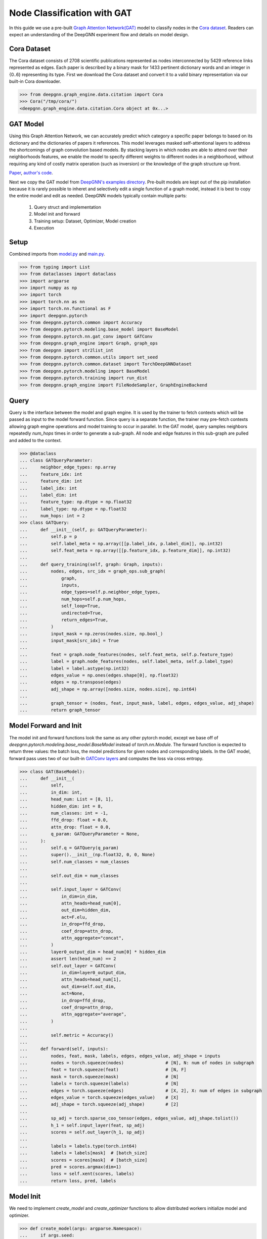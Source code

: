 ****************************
Node Classification with GAT
****************************

In this guide we use a pre-built `Graph Attention Network(GAT) <https://arxiv.org/abs/1710.10903>`_ model to classify nodes in the `Cora dataset <https://graphsandnetworks.com/the-cora-dataset/>`_. Readers can expect an understanding of the DeepGNN experiment flow and details on model design.

Cora Dataset
============
The Cora dataset consists of 2708 scientific publications represented as nodes interconnected by 5429 reference links represented as edges. Each paper is described by a binary mask for 1433 pertinent dictionary words and an integer in {0..6} representing its type.
First we download the Cora dataset and convert it to a valid binary representation via our built-in Cora downloader.

.. code-block:: python

	>>> from deepgnn.graph_engine.data.citation import Cora
	>>> Cora("/tmp/cora/")
	<deepgnn.graph_engine.data.citation.Cora object at 0x...>

GAT Model
=========

Using this Graph Attention Network, we can accurately predict which category a specific paper belongs to based on its dictionary and the dictionaries of papers it references.
This model leverages masked self-attentional layers to address the shortcomings of graph convolution based models. By stacking layers in which nodes are able to attend over their neighborhoods features, we enable the model to specify different weights to different nodes in a neighborhood, without requiring any kind of costly matrix operation (such as inversion) or the knowledge of the graph structure up front.

`Paper <https://arxiv.org/abs/1710.10903>`_, `author's code <https://github.com/PetarV-/GAT>`_.

Next we copy the GAT model from `DeepGNN's examples directory <https://github.com/microsoft/DeepGNN/blob/main/examples/pytorch/gat>`_. Pre-built models are kept out of the pip installation because it is rarely possible to inheret and selectively edit a single function of a graph model, instead it is best to copy the entire model and edit as needed.
DeepGNN models typically contain multiple parts:

	1. Query struct and implementation
	2. Model init and forward
	3. Training setup: Dataset, Optimizer, Model creation
	4. Execution

Setup
======

Combined imports from `model.py <https://github.com/microsoft/DeepGNN/blob/main/examples/pytorch/gat/model.py>`_ and `main.py <https://github.com/microsoft/DeepGNN/blob/main/examples/pytorch/gat/main.py>`_.

.. code-block:: python

	>>> from typing import List
	>>> from dataclasses import dataclass
	>>> import argparse
	>>> import numpy as np
	>>> import torch
	>>> import torch.nn as nn
	>>> import torch.nn.functional as F
	>>> import deepgnn.pytorch
	>>> from deepgnn.pytorch.common import Accuracy
	>>> from deepgnn.pytorch.modeling.base_model import BaseModel
	>>> from deepgnn.pytorch.nn.gat_conv import GATConv
	>>> from deepgnn.graph_engine import Graph, graph_ops
	>>> from deepgnn import str2list_int
	>>> from deepgnn.pytorch.common.utils import set_seed
	>>> from deepgnn.pytorch.common.dataset import TorchDeepGNNDataset
	>>> from deepgnn.pytorch.modeling import BaseModel
	>>> from deepgnn.pytorch.training import run_dist
	>>> from deepgnn.graph_engine import FileNodeSampler, GraphEngineBackend

Query
=====
Query is the interface between the model and graph engine. It is used by the trainer to fetch contexts which will be passed as input to the model forward function. Since query is a separate function, the trainer may pre-fetch contexts allowing graph engine operations and model training to occur in parallel.
In the GAT model, query samples neighbors repeatedly `num_hops` times in order to generate a sub-graph. All node and edge features in this sub-graph are pulled and added to the context.

.. code-block:: python

	>>> @dataclass
	... class GATQueryParameter:
	...     neighbor_edge_types: np.array
	...     feature_idx: int
	...     feature_dim: int
	...     label_idx: int
	...     label_dim: int
	...     feature_type: np.dtype = np.float32
	...     label_type: np.dtype = np.float32
	...     num_hops: int = 2
	>>> class GATQuery:
	...     def __init__(self, p: GATQueryParameter):
	...         self.p = p
	...         self.label_meta = np.array([[p.label_idx, p.label_dim]], np.int32)
	...         self.feat_meta = np.array([[p.feature_idx, p.feature_dim]], np.int32)
	...
	...     def query_training(self, graph: Graph, inputs):
	...         nodes, edges, src_idx = graph_ops.sub_graph(
	...             graph,
	...             inputs,
	...             edge_types=self.p.neighbor_edge_types,
	...             num_hops=self.p.num_hops,
	...             self_loop=True,
	...             undirected=True,
	...             return_edges=True,
	...         )
	...         input_mask = np.zeros(nodes.size, np.bool_)
	...         input_mask[src_idx] = True
	...
	...         feat = graph.node_features(nodes, self.feat_meta, self.p.feature_type)
	...         label = graph.node_features(nodes, self.label_meta, self.p.label_type)
	...         label = label.astype(np.int32)
	...         edges_value = np.ones(edges.shape[0], np.float32)
	...         edges = np.transpose(edges)
	...         adj_shape = np.array([nodes.size, nodes.size], np.int64)
	...
	...         graph_tensor = (nodes, feat, input_mask, label, edges, edges_value, adj_shape)
	...         return graph_tensor

Model Forward and Init
======================
The model init and forward functions look the same as any other pytorch model, except we base off of `deepgnn.pytorch.modeling.base_model.BaseModel` instead of `torch.nn.Module`. The forward function is expected to return three values: the batch loss, the model predictions for given nodes and corresponding labels.
In the GAT model, forward pass uses two of our built-in `GATConv layers <https://github.com/microsoft/DeepGNN/blob/main/src/python/deepgnn/pytorch/nn/gat_conv.py>`_ and computes the loss via cross entropy.

.. code-block:: python

	>>> class GAT(BaseModel):
	...     def __init__(
	...         self,
	...         in_dim: int,
	...         head_num: List = [8, 1],
	...         hidden_dim: int = 8,
	...         num_classes: int = -1,
	...         ffd_drop: float = 0.0,
	...         attn_drop: float = 0.0,
	...         q_param: GATQueryParameter = None,
	...     ):
	...         self.q = GATQuery(q_param)
	...         super().__init__(np.float32, 0, 0, None)
	...         self.num_classes = num_classes
	...
	...         self.out_dim = num_classes
	...
	...         self.input_layer = GATConv(
	...             in_dim=in_dim,
	...             attn_heads=head_num[0],
	...             out_dim=hidden_dim,
	...             act=F.elu,
	...             in_drop=ffd_drop,
	...             coef_drop=attn_drop,
	...             attn_aggregate="concat",
	...         )
	...         layer0_output_dim = head_num[0] * hidden_dim
	...         assert len(head_num) == 2
	...         self.out_layer = GATConv(
	...             in_dim=layer0_output_dim,
	...             attn_heads=head_num[1],
	...             out_dim=self.out_dim,
	...             act=None,
	...             in_drop=ffd_drop,
	...             coef_drop=attn_drop,
	...             attn_aggregate="average",
	...         )
	...
	...         self.metric = Accuracy()
	...
	...     def forward(self, inputs):
	...         nodes, feat, mask, labels, edges, edges_value, adj_shape = inputs
	...         nodes = torch.squeeze(nodes)                # [N], N: num of nodes in subgraph
	...         feat = torch.squeeze(feat)                  # [N, F]
	...         mask = torch.squeeze(mask)                  # [N]
	...         labels = torch.squeeze(labels)              # [N]
	...         edges = torch.squeeze(edges)                # [X, 2], X: num of edges in subgraph
	...         edges_value = torch.squeeze(edges_value)    # [X]
	...         adj_shape = torch.squeeze(adj_shape)        # [2]
	...
	...         sp_adj = torch.sparse_coo_tensor(edges, edges_value, adj_shape.tolist())
	...         h_1 = self.input_layer(feat, sp_adj)
	...         scores = self.out_layer(h_1, sp_adj)
	...
	...         labels = labels.type(torch.int64)
	...         labels = labels[mask]  # [batch_size]
	...         scores = scores[mask]  # [batch_size]
	...         pred = scores.argmax(dim=1)
	...         loss = self.xent(scores, labels)
	...         return loss, pred, labels

Model Init
==========
We need to implement `create_model` and `create_optimizer` functions to allow distributed workers initialize model and optimizer.

.. code-block:: python

	>>> def create_model(args: argparse.Namespace):
	...     if args.seed:
	...         set_seed(args.seed)
	...
	...     p = GATQueryParameter(
	...         neighbor_edge_types=np.array([args.neighbor_edge_types], np.int32),
	...         feature_idx=args.feature_idx,
	...         feature_dim=args.feature_dim,
	...         label_idx=args.label_idx,
	...         label_dim=args.label_dim,
	...     )
	...
	...     return GAT(
	...         in_dim=args.feature_dim,
	...         head_num=args.head_num,
	...         hidden_dim=args.hidden_dim,
	...         num_classes=args.num_classes,
	...         ffd_drop=args.ffd_drop,
	...         attn_drop=args.attn_drop,
	...         q_param=p,
	...     )
	>>> def create_optimizer(args: argparse.Namespace, model: BaseModel, world_size: int):
	...     return torch.optim.Adam(
	...         filter(lambda p: p.requires_grad, model.parameters()),
	...         lr=args.learning_rate * world_size,
	...         weight_decay=0.0005,
	...     )

Dataset
=======
`create_dataset` function allows parameterization torch of the training data used by workers.
Notably we use the `FileNodeSampler` here which loads `sample_files` and generates samples from them, otherwise in our `link prediction example <link_pred.html>`_ we use `GEEdgeSampler` which uses the backend to generate samples.

.. code-block:: python

	>>> def create_dataset(
	...     args: argparse.Namespace,
	...     model: BaseModel,
	...     rank: int = 0,
	...     world_size: int = 1,
	...     backend: GraphEngineBackend = None,
	... ):
	...     return TorchDeepGNNDataset(
	...         sampler_class=FileNodeSampler,
	...         backend=backend,
	...         query_fn=model.q.query_training,
	...         prefetch_queue_size=2,
	...         prefetch_worker_size=2,
	...         sample_files=args.sample_file,
	...         batch_size=args.batch_size,
	...         shuffle=True,
	...         drop_last=True,
	...         worker_index=rank,
	...         num_workers=world_size,
	...     )

Arguments
=========
`init_args` registers any model specific arguments.

.. code-block:: python

	>>> def init_args(parser):
	...     parser.add_argument("--head_num", type=str2list_int, default="8,1", help="the number of attention headers.")
	...     parser.add_argument("--hidden_dim", type=int, default=8, help="hidden layer dimension.")
	...     parser.add_argument("--num_classes", type=int, default=-1, help="number of classes for category")
	...     parser.add_argument("--ffd_drop", type=float, default=0.0, help="feature dropout rate.")
	...     parser.add_argument("--attn_drop", type=float, default=0.0, help="attention layer dropout rate.")
	...     parser.add_argument("--l2_coef", type=float, default=0.0005, help="l2 loss")
	...     parser.add_argument("--neighbor_edge_types", type=str2list_int, default="0", help="Graph Edge for attention encoder.",)
	...     parser.add_argument("--eval_file", default="", type=str, help="")

NOTE Below code block is for jupyter notebooks only.

.. code-block:: python

	>>> MODEL_DIR = f"~/tmp/gat_{np.random.randint(9999999)}"
	>>> arg_list = [
	...     "--data_dir", "/tmp/cora",
	...     "--mode", "train",
	...     "--trainer", "base",
	...     "--backend", "snark",
	...     "--graph_type", "local",
	...     "--converter", "skip",
	...     "--sample_file", "/tmp/cora/train.nodes",
	...     "--node_type", "0",
	...     "--feature_idx", "0",
	...     "--feature_dim", "1433",
	...     "--label_idx", "1",
	...     "--label_dim", "1",
	...     "--num_classes", "7",
	...     "--batch_size", "140",
	...     "--learning_rate", ".005",
	...     "--num_epochs", "20",
	...     "--log_by_steps", "10",
	...     "--use_per_step_metrics",
	...     "--data_parallel_num", "0",
	...     "--model_dir", MODEL_DIR,
	...     "--metric_dir", MODEL_DIR,
	...     "--save_path", MODEL_DIR,
	... ]

Train
=====
Finally we can train the model with `run_dist` function. We expect the loss to decrease with every epoch:

.. code-block:: python

	>>> run_dist(
	...     init_model_fn=create_model,
	...     init_dataset_fn=create_dataset,
	...     init_optimizer_fn=create_optimizer,
	...     init_args_fn=init_args,
	...		run_args=arg_list,
	... )
